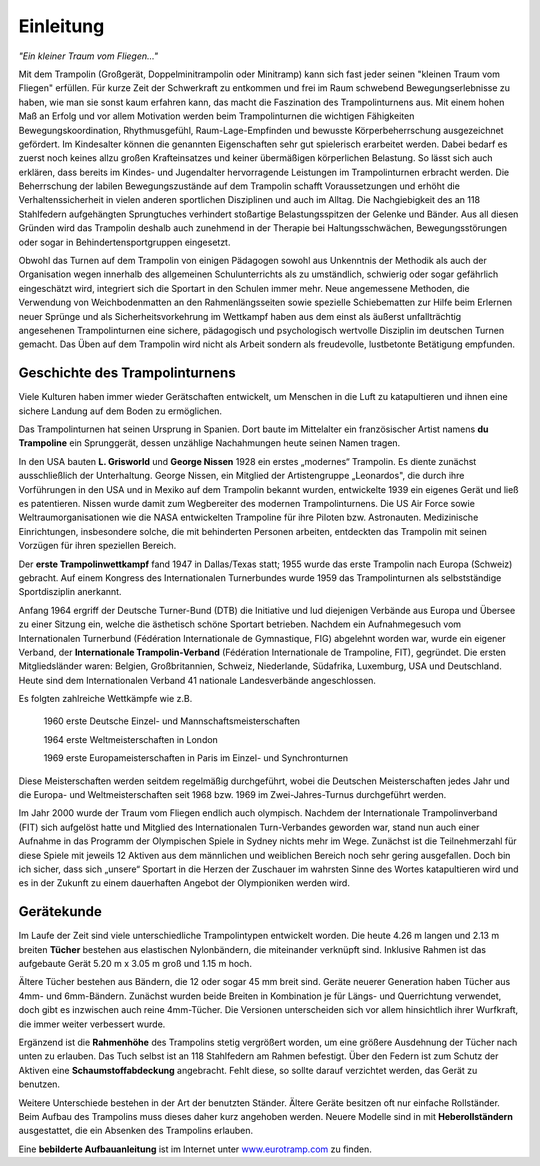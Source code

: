 ﻿Einleitung
===========

*"Ein kleiner Traum vom Fliegen..."*

Mit dem Trampolin (Großgerät, Doppelminitrampolin oder Minitramp) kann sich fast jeder seinen "kleinen Traum vom Fliegen" erfüllen. Für kurze Zeit der Schwerkraft zu entkommen und frei im Raum schwebend Bewegungserlebnisse zu haben, wie man sie sonst kaum erfahren kann, das macht die Faszination des Trampolinturnens aus. Mit einem hohen Maß an Erfolg und vor allem Motivation werden beim Trampolinturnen die wichtigen Fähigkeiten Bewegungskoordination, Rhythmusgefühl, Raum-Lage-Empfinden und bewusste Körperbeherrschung ausgezeichnet gefördert. Im Kindesalter können die genannten Eigenschaften sehr gut spielerisch erarbeitet werden. Dabei bedarf es zuerst noch keines allzu großen Krafteinsatzes und keiner übermäßigen körperlichen Belastung. So lässt sich auch erklären, dass bereits im Kindes- und Jugendalter hervorragende Leistungen im Trampolinturnen erbracht werden. Die Beherrschung der labilen Bewegungszustände auf dem Trampolin schafft Voraussetzungen und erhöht die Verhaltenssicherheit in vielen anderen sportlichen Disziplinen und auch im Alltag. Die Nachgiebigkeit des an 118 Stahlfedern aufgehängten Sprungtuches verhindert stoßartige Belastungsspitzen der Gelenke und Bänder. Aus all diesen Gründen wird das Trampolin deshalb auch zunehmend in der Therapie bei Haltungsschwächen, Bewegungsstörungen oder sogar in Behindertensportgruppen eingesetzt.

Obwohl das Turnen auf dem Trampolin von einigen Pädagogen sowohl aus Unkenntnis der Methodik als auch der Organisation wegen innerhalb des allgemeinen Schulunterrichts als zu umständlich, schwierig oder sogar gefährlich eingeschätzt wird, integriert sich die Sportart in den Schulen immer mehr. Neue angemessene Methoden, die Verwendung von Weichbodenmatten an den Rahmenlängsseiten sowie spezielle Schiebematten zur Hilfe beim Erlernen neuer Sprünge und als Sicherheitsvorkehrung im Wettkampf haben aus dem einst als äußerst unfallträchtig angesehenen Trampolinturnen eine sichere, pädagogisch und psychologisch wertvolle Disziplin im deutschen Turnen gemacht. Das Üben auf dem Trampolin wird nicht als Arbeit sondern als freudevolle, lustbetonte Betätigung empfunden.


Geschichte des Trampolinturnens
---------------------------------

Viele Kulturen haben immer wieder Gerätschaften entwickelt, um Menschen in die Luft zu katapultieren und ihnen eine sichere Landung auf dem Boden zu ermöglichen.

Das Trampolinturnen hat seinen Ursprung in Spanien. Dort baute im Mittelalter ein französischer Artist namens **du Trampoline** ein Sprunggerät, dessen unzählige Nachahmungen heute seinen Namen tragen.

In den USA bauten **L. Grisworld** und **George Nissen** 1928 ein erstes „modernes“ Trampolin. Es diente zunächst ausschließlich der Unterhaltung. George Nissen, ein Mitglied der Artistengruppe „Leonardos", die durch ihre Vorführungen in den USA und in Mexiko auf dem Trampolin bekannt wurden, entwickelte 1939 ein eigenes Gerät und ließ es patentieren. Nissen wurde damit zum Wegbereiter des modernen Trampolinturnens. Die US Air Force sowie Weltraumorganisationen wie die NASA entwickelten Trampoline für ihre Piloten bzw. Astronauten. Medizinische Einrichtungen, insbesondere solche, die mit behinderten Personen arbeiten, entdeckten das Trampolin mit seinen Vorzügen für ihren speziellen Bereich.

Der **erste Trampolinwettkampf** fand 1947 in Dallas/Texas statt; 1955 wurde das erste Trampolin nach Europa (Schweiz) gebracht. Auf einem Kongress des Internationalen Turnerbundes wurde 1959 das Trampolinturnen als selbstständige Sportdisziplin anerkannt.

Anfang 1964 ergriff der Deutsche Turner-Bund (DTB) die Initiative und lud diejenigen Verbände aus Europa und Übersee zu einer Sitzung ein, welche die ästhetisch schöne Sportart betrieben. Nachdem ein Aufnahmegesuch vom Internationalen Turnerbund (Fédération Internationale de Gymnastique, FIG) abgelehnt worden war, wurde ein eigener Verband, der **Internationale Trampolin-Verband** (Fédération Internationale de Trampoline, FIT), gegründet. Die ersten Mitgliedsländer waren: Belgien, Großbritannien, Schweiz, Niederlande, Südafrika, Luxemburg, USA und Deutschland. Heute sind dem Internationalen Verband 41 nationale Landesverbände angeschlossen.

Es folgten zahlreiche Wettkämpfe wie z.B.

    1960 erste Deutsche Einzel- und Mannschaftsmeisterschaften

    1964 erste Weltmeisterschaften in London

    1969 erste Europameisterschaften in Paris im Einzel- und Synchronturnen

Diese Meisterschaften werden seitdem regelmäßig durchgeführt, wobei die Deutschen Meisterschaften jedes Jahr und die Europa- und Weltmeisterschaften seit 1968 bzw. 1969 im Zwei-Jahres-Turnus durchgeführt werden.

Im Jahr 2000 wurde der Traum vom Fliegen endlich auch olympisch. Nachdem der Internationale Trampolinverband (FIT) sich aufgelöst hatte und Mitglied des Internationalen Turn-Verbandes geworden war, stand nun auch einer Aufnahme in das Programm der Olympischen Spiele in Sydney nichts mehr im Wege. Zunächst ist die Teilnehmerzahl für diese Spiele mit jeweils 12 Aktiven aus dem männlichen und weiblichen Bereich noch sehr gering ausgefallen. Doch bin ich sicher, dass sich „unsere“ Sportart in die Herzen der Zuschauer im wahrsten Sinne des Wortes katapultieren wird und es in der Zukunft zu einem dauerhaften Angebot der Olympioniken werden wird.


Gerätekunde
-----------

Im Laufe der Zeit sind viele unterschiedliche Trampolintypen entwickelt worden. Die heute 4.26 m langen und 2.13 m breiten **Tücher** bestehen aus elastischen Nylonbändern, die miteinander verknüpft sind. Inklusive Rahmen ist das aufgebaute Gerät 5.20 m x 3.05 m groß und 1.15 m hoch.

Ältere Tücher bestehen aus Bändern, die 12 oder sogar 45 mm breit sind. Geräte neuerer Generation haben Tücher aus 4mm- und 6mm-Bändern. Zunächst wurden beide Breiten in Kombination je für Längs- und Querrichtung verwendet, doch gibt es inzwischen auch reine 4mm-Tücher. Die Versionen unterscheiden sich vor allem hinsichtlich ihrer Wurfkraft, die immer weiter verbessert wurde.

Ergänzend ist die **Rahmenhöhe** des Trampolins stetig vergrößert worden, um eine größere Ausdehnung der Tücher nach unten zu erlauben. Das Tuch selbst ist an 118 Stahlfedern am Rahmen befestigt. Über den Federn ist zum Schutz der Aktiven eine **Schaumstoffabdeckung** angebracht. Fehlt diese, so sollte darauf verzichtet werden, das Gerät zu benutzen.

Weitere Unterschiede bestehen in der Art der benutzten Ständer. Ältere Geräte besitzen oft nur einfache Rollständer. Beim Aufbau des Trampolins muss dieses daher kurz angehoben werden. Neuere Modelle sind in mit **Heberollständern** ausgestattet, die ein Absenken des Trampolins erlauben.

Eine **bebilderte Aufbauanleitung** ist im Internet unter `<www.eurotramp.com>`_ zu finden.

